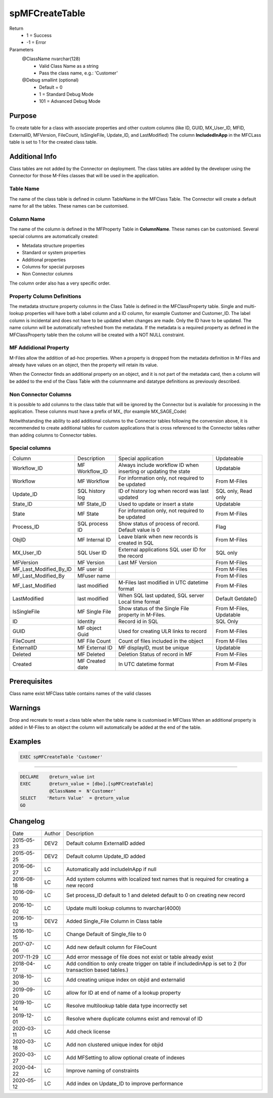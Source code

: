 
===============
spMFCreateTable
===============

Return
  - 1 = Success
  - -1 = Error
Parameters
  @ClassName nvarchar(128)
    - Valid Class Name as a string
    - Pass the class name, e.g.: 'Customer'
  @Debug smallint (optional)
    - Default = 0
    - 1 = Standard Debug Mode
    - 101 = Advanced Debug Mode

Purpose
=======

To create table for a class with associate properties and other custom columns (like ID, GUID, MX\_User\_ID, MFID, ExternalID, MFVersion, FileCount, IsSingleFile, Update\_ID, and LastModified)
The column **IncludedInApp** in the MFCLass table is set to 1 for the created class table.

Additional Info
===============

Class tables are not added by the Connector on deployment. The class tables are added by the developer using the Connector for those M-Files classes that will be used in the application.

Table Name
----------

The name of the class table is defined in column TableName in the MFClass Table. The Connector will create a default name for all the tables. These names can be customised.

Column Name
-----------

The name of the column is defined in the MFProperty Table in **ColumnName**. These names can be customised.
Several special columns are automatically created:

- Metadata structure properties
- Standard or system properties
- Additional properties
- Columns for special purposes
- Non Connector columns

The column order also has a very specific order.

Property Column Definitions
---------------------------

The metadata structure property columns in the Class Table is defined in the MFClassProperty table.
Single and multi-lookup properties will have both a label column and a ID column, for example Customer and Customer_ID. The label column is incidental and does not have to be updated when changes are made. Only the ID have to be updated. The name column will be automatically refreshed from the metadata.
If the metadata is a required property as defined in the MFClassProperty table then the column will be created with a NOT NULL constraint.

MF Addidional Property
----------------------

M-Files allow the addition of ad-hoc properties. When a property is dropped from the metadata definition in M-Files and already have values on an object, then the property will retain its value.

When the Connector finds an additional property on an object, and it is not part of the metadata card, then a column will be added to the end of the Class Table with the columnname and datatype definitions as previously described.

Non Connector Columns
---------------------

It is possible to add columns to the class table that will be ignored by the Connector but is available for processing in the application. These columns must have a prefix of MX\_ (for example MX_SAGE_Code)

Notwithstanding the ability to add additional columns to the Connector tables following the convension above, it is recommended to create additional tables for custom applications that is cross referenced to the Connector tables rather than adding columns to Connector tables.

Special columns
---------------

=======================  ===============  ================================================================  ================
Column                   Description      Special application                                               Updateable
-----------------------  ---------------  ----------------------------------------------------------------  ----------------
Workflow_ID              MF Workflow_ID   Always include workflow ID when inserting or updating the state   Updatable
Workflow                 MF Workflow      For information only, not required to be updated                  From M-Files
Update_ID                SQL history log  ID of history log when record was last updated                    SQL only, Read only
State_ID                 MF State_ID      Used to update or insert a state                                  Updatable
State                    MF State         For information only, not required to be updated                  From M-Files
Process_ID               SQL process ID   Show status of process of record. Default value is 0              Flag
ObjID                    MF Internal ID   Leave blank when new records is created in SQL                    From M-Files
MX_User_ID               SQL User ID      External applications SQL user ID for the record                  SQL only
MFVersion                MF Version       Last MF Version                                                   From M-Files
MF_Last_Modified_By_ID   MF user id                                                                         From M-Files
MF_Last_Modified_By      MFuser name                                                                        From M-Files
MF_Last_Modified         last modified    M-Files last modified in UTC datetime format                      From M-Files
LastModified             last modified    When SQL last updated, SQL server Local time format               Default Getdate()
IsSingleFile             MF Single File   Show status of the Single File property in M-Files.               From M-Files, Updatable
ID                       Identity         Record id in SQL                                                  SQL Only
GUID                     MF object Guid   Used for creating ULR links to record                             From M-Files
FileCount                MF File Count    Count of files included in the object                             From M-Files
ExternalID               MF External ID   MF displayID, must be unique                                      Updatable
Deleted                  MF Deleted       Deletion Status of record in MF                                   From M-Files
Created                  MF Created date  In UTC datetime format                                            From M-Files
=======================  ===============  ================================================================  ================

Prerequisites
=============

Class name exist
MFClass table contains names of the valid classes

Warnings
========

Drop and recreate to reset a class table when the table name is customised in MFClass
When an additional property is added in M-Files to an object the column will automatically be added at the end of the table.

Examples
========

.. code:: sql

   EXEC spMFCreateTable 'Customer'

----

.. code:: sql

   DECLARE    @return_value int
   EXEC       @return_value = [dbo].[spMFCreateTable]
              @ClassName =  N'Customer'
   SELECT    'Return Value'  = @return_value
   GO


Changelog
=========

==========  =========  ========================================================
Date        Author     Description
----------  ---------  --------------------------------------------------------
2015-05-23  DEV2       Default column ExternalID added
2015-05-25  DEV2       Default column Update_ID added
2016-06-27  LC         Automatically add includeInApp if null
2016-08-18  LC         Add system columns with localized text names that is required for creating a new record
2016-09-10  LC         Set process_ID default to 1 and deleted default to 0 on creating new record
2016-10-02  LC         Update multi lookup columns to nvarchar(4000)
2016-10-13  DEV2       Added Single_File Column in Class table
2016-10-15  LC         Change Default of Single_file to 0
2017-07-06  LC         Add new default column for FileCount
2017-11-29  LC         Add error message of file does not exist or table already exist
2018-04-17  LC         Add condition to only create trigger on table if includedinApp is set to 2 (for transaction based tables.)
2018-10-30  LC         Add creating unique index on objid and externalid
2019-09-20  LC         allow for ID at end of name of a lookup property
2019-10-14  LC         Resolve multilookup table data type incorrectly set
2019-12-01  LC         Resolve where duplicate columns exist and removal of ID
2020-03-11  LC         Add check license
2020-03-18  LC         Add non clustered unique index for objid
2020-03-27  LC         Add MFSetting to allow optional create of indexes
2020-04-22  LC         Improve naming of constraints
2020-05-12  LC         Add index on Update_ID to improve performance
==========  =========  ========================================================

